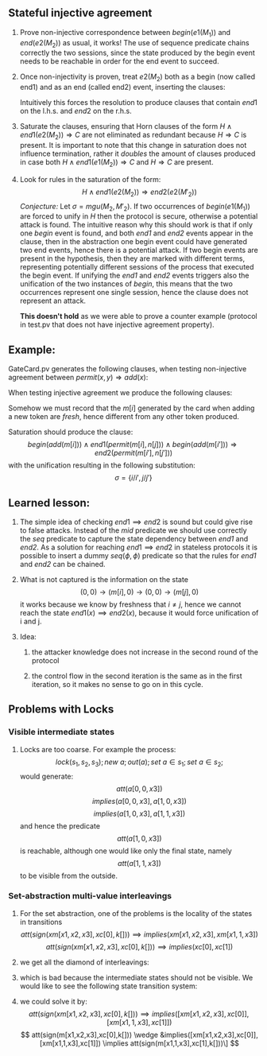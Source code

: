 #+LaTeX_HEADER: \usepackage{geometry}
#+LaTeX_HEADER: \usepackage{tikz}

** Stateful injective agreement

1. Prove non-injective correspondence between $begin(e1(M_1))$ and
   $end(e2(M_2))$ as usual, it works! The use of sequence predicate
   chains correctly the two sessions, since the state produced by the
   begin event needs to be reachable in order for the end event to
   succeed.

2. Once non-injectivity is proven, treat $e2(M_2)$ both as a begin
   (now called end1) and as an end (called end2) event, inserting the
   clauses:
   \begin{align*}
     H \wedge end1(e2(M_2)) \Rightarrow mid  \\
     H \wedge mid \Rightarrow end2(e2(M_2))
   \end{align*}
   Intuitively this forces the resolution to produce clauses that
   contain $end1$ on the l.h.s. and $end2$ on the r.h.s.

3. Saturate the clauses, ensuring that Horn clauses of the form $H
   \wedge end1(e2(M_2)) \Rightarrow C$ are not eliminated as redundant
   because $H \Rightarrow C$ is present. It is important to note that
   this change in saturation does not influence termination, rather it
   /doubles/ the amount of clauses produced in case both $H \wedge
   end1(e1(M_2)) \Rightarrow C$ and $H \Rightarrow C$ are present.

4. Look for rules in the saturation of the form:
   $$  H \wedge end1(e2(M_2)) \Rightarrow end2(e2(M'_2)) $$
   /Conjecture:/
   Let $\sigma=mgu(M_2, M'_2)$. If two occurrences of $begin(e1(M_1))$
   are forced to unify in $H$ then the protocol is secure, otherwise a
   potential attack is found. The intuitive reason why this should
   work is that if only one /begin/ event is found, and both /end1/
   and /end2/ events appear in the clause, then in the abstraction one
   begin event could have generated two end events, hence there is a
   potential attack. If two begin events are present in the
   hypothesis, then they are marked with different terms, representing
   potentially different sessions of the process that executed the
   begin event. If unifying the /end1/ and /end2/ events triggers also
   the unification of the two instances of /begin/, this means that
   the two occurrences represent one single session, hence the clause
   does not represent an attack.

   *This doesn't hold* as we were able to prove a counter example
   (protocol in test.pv that does not have injective agreement
   property).

** Example:

   GateCard.pv generates the following clauses, when testing
   non-injective agreement between $permit(x,y) \Rightarrow add(x)$:
   \begin{flalign*}
   & s_1 \neq 0 \wedge att((s_1,0),y) \wedge seq(s,(s_1,0)) \Rightarrow end(permit(s_1,y)) & \\
   & s_1 \neq 0 \wedge att((s_1,0),y) \wedge seq(s,(s_1,0)) \Rightarrow seq((s_1,0),(0,0)) \\
   & s_1 \neq 0 \wedge seq((s_1,0),(0,0)) \wedge att((s_1,0),y) \wedge seq(s,(s_1,0)) \Rightarrow att((0,0),sign((s_1,y),K[])) \\
   & s_2 \neq 0 \wedge att((s_1,s_2),y) \wedge seq(s,(s_1,s_2)) \Rightarrow end(permit(s_2,y)) \\
   & s_2 \neq 0 \wedge att((s_1,s_2),y) \wedge seq(s,(s_1,s_2)) \Rightarrow seq((s_1,s_2),(s_1,0)) \\
   & s_2 \neq 0 \wedge seq((s_1,s_2),(s_1,0)) \wedge att((s_1,s_2),y) \wedge seq(s,(s_1,s_2)) \Rightarrow att((s_1,0),sign((s_2,y),K[])) \\
   & seq(s,s') \Rightarrow att(s',m[i]) \\
   & begin(add(m[i])) \wedge att((0,s_2),sign(m[i],L[])) \wedge seq(s,(0,s_2)) \Rightarrow seq((0,s_2),(m[i],0)) \\
   & s_1 \neq 0 \wedge begin(add(m[i])) \wedge att((s_1,0),sign(m[i],L[])) \wedge seq(s,(s_1,0)) \Rightarrow seq((s_1,0),(s_1,m[i]))
   \end{flalign*}
   When testing injective agreement we produce the following clauses:
   \begin{flalign*}
   & s_1 \neq 0 \wedge att((s_1,0),y) \wedge seq(s,(s_1,0)) \wedge mid \Rightarrow end2(permit(s_1,y)) & \\
   & s_1 \neq 0 \wedge att((s_1,0),y) \wedge seq(s,(s_1,0)) \wedge end1(permit(s_1,y)) \Rightarrow mid  \\
   & s_1 \neq 0 \wedge att((s_1,0),y) \wedge seq(s,(s_1,0)) \wedge end1(permit(s_1,y)) \wedge mid \Rightarrow seq((s_1,0),(0,0)) \\
   & s_1 \neq 0 \wedge seq((s_1,0),(0,0)) \wedge att((s_1,0),y) \wedge seq(s,(s_1,0)) \wedge end1(permit(s_1,y)) \wedge mid \\
   & \hspace{3em} \Rightarrow att((0,0),sign((s_1,y),K[])) \\
   & s_2 \neq 0 \wedge att((s_1,s_2),y) \wedge seq(s,(s_1,s_2)) \wedge mid \Rightarrow end2(permit(s_2,y)) \\
   & s_2 \neq 0 \wedge att((s_1,s_2),y) \wedge seq(s,(s_1,s_2)) \wedge end1(permit(s_2,y)) \Rightarrow mid \\
   & s_2 \neq 0 \wedge att((s_1,s_2),y) \wedge seq(s,(s_1,s_2)) \wedge end1(permit(s_2,y)) \wedge mid \Rightarrow seq((s_1,s_2),(s_1,0)) \\
   & s_2 \neq 0 \wedge seq((s_1,s_2),(s_1,0)) \wedge att((s_1,s_2),y) \wedge seq(s,(s_1,s_2)) \wedge end1(permit(s_2,y)) \wedge mid \\
   & \hspace{3em} \Rightarrow att((s_1,0),sign((s_2,y),K[])) \\
   & seq(s,s') \Rightarrow att(s',m[i]) \\
   & begin(add(m[i])) \wedge att((0,s_2),sign(m[i],L[])) \wedge seq(s,(0,s_2)) \Rightarrow seq((0,s_2),(m[i],0)) \\
   & s_1 \neq 0 \wedge begin(add(m[i])) \wedge att((s_1,0),sign(m[i],L[])) \wedge seq(s,(s_1,0)) \Rightarrow seq((s_1,0),(s_1,m[i]))
   \end{flalign*}
   Somehow we must record that the $m[i]$ generated by the card when
   adding a new token are /fresh/, hence different from any other
   token produced.

   Saturation should produce the clause:
   $$ begin(add(m[i])) \wedge end1(permit(m[i],n[j])) \wedge begin(add(m[i'])) \Rightarrow end2(permit(m[i'],n[j'])) $$
   with the unification resulting in the following substitution:
   $$ \sigma = \{{i}/{i'}, {j}/{j'}\} $$

** Learned lesson:
   1. The simple idea of checking $end1 \implies end2$ is sound but
      could give rise to false attacks. Instead of the /mid/ predicate
      we should use correctly the /seq/ predicate to capture the state
      dependency between /end1/ and /end2/. As a solution for reaching
      $end1 \implies end2$ in stateless protocols it is possible to
      insert a dummy $seq(\phi, \phi)$ predicate so that the rules for
      /end1/ and /end2/ can be chained.

   2. What is not captured is the information on the state
      $$ (0,0) \to (m[i],0) \to (0,0) \to (m[j],0) $$
      it works because we know by freshness that $i \neq j$, hence we 
      cannot reach the state $end1(x) \implies end2(x)$, because it would
      force unification of i and j.

   3. Idea:
   
      1. the attacker knowledge does not increase in the second
         round of the protocol

      2. the control flow in the second iteration is the same as in
         the first iteration, so it makes no sense to go on in this
         cycle.

** Problems with Locks
*** Visible intermediate states
   1. Locks are too coarse. For example the process:
      \[lock(s_1,s_2,s_3); new\ a; out(a); set\ a \in s_1; set\ a \in s_2;\]
      would generate:
      \[att(a[0,0,x3])\]
      \[implies(a[0,0,x3], a[1,0,x3])\]
      \[implies(a[1,0,x3], a[1,1,x3])\]
      and hence the predicate
      \[att(a[1,0,x3])\]
      is reachable, although one would like only the final state, namely
      \[att(a[1,1,x3])\]
      to be visible from the outside.

*** Set-abstraction multi-value interleavings
   1. For the set abstraction, one of the problems is the locality of the states in transitions
      \[att(sign(xm[x1,x2,x3],xc[0],k[])) \implies implies(xm[x1,x2,x3],xm[x1,1,x3])\]
      \[att(sign(xm[x1,x2,x3],xc[0],k[])) \implies implies(xc[0],xc[1])\]

   2. we get all the diamond of interleavings:

      \begin{tikzpicture}[node distance=5em]
      \node (a) {${{m}\over{100}}{{c}\over{0}}$};
      \node [above right of=a] (b) {${{m}\over{110}}{{c}\over{0}}$};
      \node [below right of=a] (c) {${{m}\over{100}}{{c}\over{1}}$};
      \node [below right of=b] (d) {${{m}\over{110}}{{c}\over{1}}$};
      \draw [->] (a) to (b);
      \draw [->] (b) to (d);
      \draw [->] (a) to (c);
      \draw [->] (c) to (d);
      \end{tikzpicture}

   3. which is bad because the intermediate states should not be visible. We would like to see the following state transition system:

      \begin{tikzpicture}[node distance=5em]
      \node (a) {${m \over 100}{c \over 0}$};
      \node [right of=a] (b) {${m \over 110}{c \over 1}$};
      \draw [->] (a) to (b);
      \end{tikzpicture}

   4. we could solve it by:
      $$ att(sign(xm[x1,x2,x3],xc[0],k[])) \implies implies([xm[x1,x2,x3],xc[0]],[xm[x1,1,x3],xc[1]]) $$
      $$ att(sign(m[x1,x2,x3],xc[0],k[])) \wedge &implies([xm[x1,x2,x3],xc[0]],[xm[x1,1,x3],xc[1]])
      \implies att(sign(m[x1,1,x3],xc[1],k[]))\] $$
